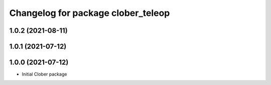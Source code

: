 ^^^^^^^^^^^^^^^^^^^^^^^^^^^^^^^^^^^
Changelog for package clober_teleop
^^^^^^^^^^^^^^^^^^^^^^^^^^^^^^^^^^^

1.0.2 (2021-08-11)
-----------

1.0.1 (2021-07-12)
------------------

1.0.0 (2021-07-12)
------------------
* Initial Clober package
